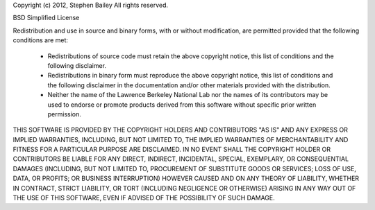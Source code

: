 Copyright (c) 2012, Stephen Bailey
All rights reserved.

BSD Simplified License

Redistribution and use in source and binary forms, with or without
modification, are permitted provided that the following conditions are met:

  * Redistributions of source code must retain the above copyright notice,
    this list of conditions and the following disclaimer.
  * Redistributions in binary form must reproduce the above copyright notice,
    this list of conditions and the following disclaimer in the
    documentation and/or other materials provided with the distribution.
  * Neither the name of the Lawrence Berkeley National Lab nor the names
    of its contributors may be used to endorse or promote products derived
    from this software without specific prior written permission.
    
THIS SOFTWARE IS PROVIDED BY THE COPYRIGHT HOLDERS AND CONTRIBUTORS "AS IS"
AND ANY EXPRESS OR IMPLIED WARRANTIES, INCLUDING, BUT NOT LIMITED TO,
THE IMPLIED WARRANTIES OF MERCHANTABILITY AND FITNESS FOR A PARTICULAR
PURPOSE ARE DISCLAIMED. IN NO EVENT SHALL THE COPYRIGHT HOLDER OR
CONTRIBUTORS BE LIABLE FOR ANY DIRECT, INDIRECT, INCIDENTAL, SPECIAL,
EXEMPLARY, OR CONSEQUENTIAL DAMAGES (INCLUDING, BUT NOT LIMITED TO,
PROCUREMENT OF SUBSTITUTE GOODS OR SERVICES; LOSS OF USE, DATA, OR
PROFITS; OR BUSINESS INTERRUPTION) HOWEVER CAUSED AND ON ANY THEORY
OF LIABILITY, WHETHER IN CONTRACT, STRICT LIABILITY, OR TORT
(INCLUDING NEGLIGENCE OR OTHERWISE) ARISING IN ANY WAY OUT OF THE USE
OF THIS SOFTWARE, EVEN IF ADVISED OF THE POSSIBILITY OF SUCH DAMAGE.
